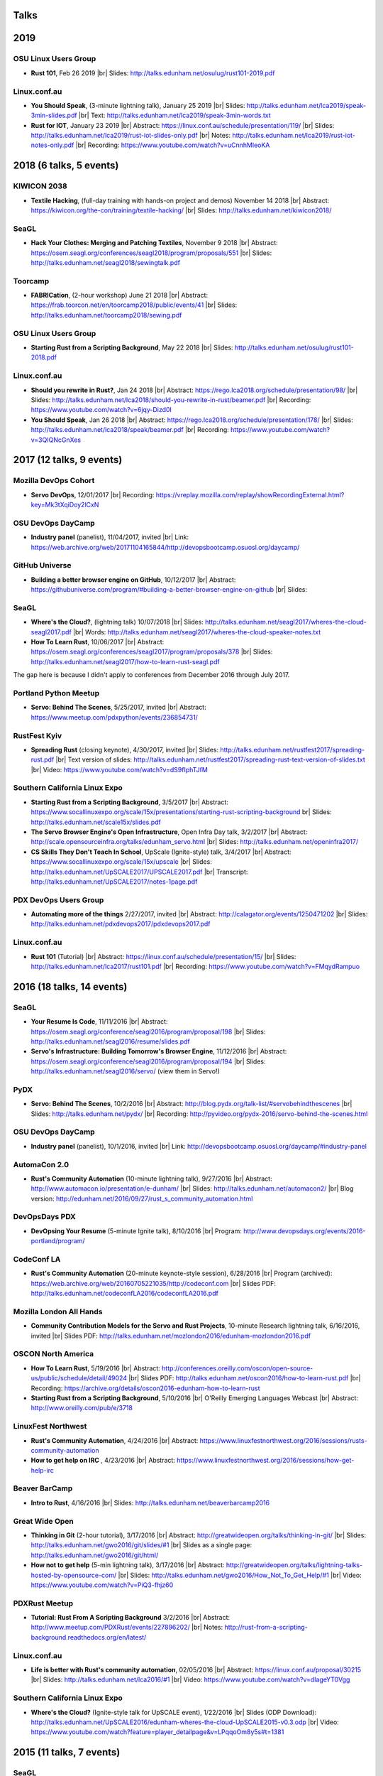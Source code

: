 Talks
=====

2019
====

OSU Linux Users Group
---------------------

* **Rust 101**, Feb 26 2019
  |br| Slides: http://talks.edunham.net/osulug/rust101-2019.pdf

Linux.conf.au
-------------

* **You Should Speak**, (3-minute lightning talk), January 25 2019
  |br| Slides: http://talks.edunham.net/lca2019/speak-3min-slides.pdf
  |br| Text: http://talks.edunham.net/lca2019/speak-3min-words.txt

* **Rust for IOT**, January 23 2019
  |br| Abstract: https://linux.conf.au/schedule/presentation/119/
  |br| Slides: http://talks.edunham.net/lca2019/rust-iot-slides-only.pdf
  |br| Notes: http://talks.edunham.net/lca2019/rust-iot-notes-only.pdf
  |br| Recording: https://www.youtube.com/watch?v=uCnnhMleoKA

2018 (6 talks, 5 events)
====

KIWICON 2038
------------

* **Textile Hacking**, (full-day training with hands-on project and demos) November 14 2018
  |br| Abstract: https://kiwicon.org/the-con/training/textile-hacking/
  |br| Slides: http://talks.edunham.net/kiwicon2018/

SeaGL
-----

* **Hack Your Clothes: Merging and Patching Textiles**, November 9 2018
  |br| Abstract: https://osem.seagl.org/conferences/seagl2018/program/proposals/551
  |br| Slides: http://talks.edunham.net/seagl2018/sewingtalk.pdf

Toorcamp
--------

* **FABRICation**, (2-hour workshop) June 21 2018
  |br| Abstract: https://frab.toorcon.net/en/toorcamp2018/public/events/41
  |br| Slides: http://talks.edunham.net/toorcamp2018/sewing.pdf


OSU Linux Users Group
---------------------

* **Starting Rust from a Scripting Background**, May 22 2018
  |br| Slides: http://talks.edunham.net/osulug/rust101-2018.pdf

Linux.conf.au
-------------

* **Should you rewrite in Rust?**, Jan 24 2018
  |br| Abstract: https://rego.lca2018.org/schedule/presentation/98/
  |br| Slides: http://talks.edunham.net/lca2018/should-you-rewrite-in-rust/beamer.pdf
  |br| Recording: https://www.youtube.com/watch?v=6jqy-Dizd0I

* **You Should Speak**, Jan 26 2018
  |br| Abstract: https://rego.lca2018.org/schedule/presentation/178/
  |br| Slides: http://talks.edunham.net/lca2018/speak/beamer.pdf
  |br| Recording: https://www.youtube.com/watch?v=3QIQNcGnXes


2017 (12 talks, 9 events)
========================

Mozilla DevOps Cohort
---------------------

* **Servo DevOps**, 12/01/2017
  |br| Recording: https://vreplay.mozilla.com/replay/showRecordingExternal.html?key=Mk3tXqiDoy2lCxN

OSU DevOps DayCamp
------------------

* **Industry panel** (panelist), 11/04/2017, invited
  |br| Link: https://web.archive.org/web/20171104165844/http://devopsbootcamp.osuosl.org/daycamp/


GitHub Universe
---------------

* **Building a better browser engine on GitHub**, 10/12/2017
  |br| Abstract: https://githubuniverse.com/program/#building-a-better-browser-engine-on-github
  |br| Slides:

SeaGL
-----

* **Where's the Cloud?**, (lightning talk) 10/07/2018
  |br| Slides: http://talks.edunham.net/seagl2017/wheres-the-cloud-seagl2017.pdf
  |br| Words: http://talks.edunham.net/seagl2017/wheres-the-cloud-speaker-notes.txt

* **How To Learn Rust**, 10/06/2017
  |br| Abstract: https://osem.seagl.org/conferences/seagl2017/program/proposals/378
  |br| Slides: http://talks.edunham.net/seagl2017/how-to-learn-rust-seagl.pdf

The gap here is because I didn't apply to conferences from December 2016
through July 2017.

Portland Python Meetup
----------------------

* **Servo: Behind The Scenes**, 5/25/2017, invited
  |br| Abstract: https://www.meetup.com/pdxpython/events/236854731/

RustFest Kyiv
-------------

* **Spreading Rust** (closing keynote), 4/30/2017, invited
  |br| Slides: http://talks.edunham.net/rustfest2017/spreading-rust.pdf
  |br| Text version of slides: http://talks.edunham.net/rustfest2017/spreading-rust-text-version-of-slides.txt
  |br| Video: https://www.youtube.com/watch?v=dS9fIphTJfM

Southern California Linux Expo
------------------------------

* **Starting Rust from a Scripting Background**, 3/5/2017
  |br| Abstract: https://www.socallinuxexpo.org/scale/15x/presentations/starting-rust-scripting-background
  br| Slides: http://talks.edunham.net/scale15x/slides.pdf


* **The Servo Browser Engine's Open Infrastructure**, Open Infra Day talk, 3/2/2017
  |br| Abstract: http://scale.opensourceinfra.org/talks/edunham_servo.html
  |br| Slides: http://talks.edunham.net/openinfra2017/

* **CS Skills They Don't Teach In School**, UpScale (Ignite-style) talk, 3/4/2017
  |br| Abstract: https://www.socallinuxexpo.org/scale/15x/upscale
  |br| Slides: http://talks.edunham.net/UpSCALE2017/UPSCALE2017.pdf
  |br| Transcript: http://talks.edunham.net/UpSCALE2017/notes-1page.pdf

PDX DevOps Users Group
----------------------

* **Automating more of the things** 2/27/2017, invited
  |br| Abstract: http://calagator.org/events/1250471202
  |br| Slides: http://talks.edunham.net/pdxdevops2017/pdxdevops2017.pdf


Linux.conf.au
-------------

* **Rust 101** (Tutorial)
  |br| Abstract: https://linux.conf.au/schedule/presentation/15/
  |br| Slides: http://talks.edunham.net/lca2017/rust101.pdf
  |br| Recording: https://www.youtube.com/watch?v=FMqydRampuo

2016 (18 talks, 14 events)
==========================

SeaGL
-----

* **Your Resume Is Code**, 11/11/2016
  |br| Abstract: https://osem.seagl.org/conference/seagl2016/program/proposal/198
  |br| Slides: http://talks.edunham.net/seagl2016/resume/slides.pdf

* **Servo's Infrastructure: Building Tomorrow's Browser Engine**, 11/12/2016
  |br| Abstract: https://osem.seagl.org/conference/seagl2016/program/proposal/194
  |br| Slides: http://talks.edunham.net/seagl2016/servo/ (view them in Servo!)

PyDX
----

* **Servo: Behind The Scenes**, 10/2/2016
  |br| Abstract: http://blog.pydx.org/talk-list/#servobehindthescenes
  |br| Slides: http://talks.edunham.net/pydx/
  |br| Recording: http://pyvideo.org/pydx-2016/servo-behind-the-scenes.html


OSU DevOps DayCamp
------------------

* **Industry panel** (panelist), 10/1/2016, invited
  |br| Link: http://devopsbootcamp.osuosl.org/daycamp/#industry-panel

AutomaCon 2.0
-------------

* **Rust's Community Automation** (10-minute lightning talk), 9/27/2016
  |br| Abstract: http://www.automacon.io/presentation/e-dunham/
  |br| Slides: http://talks.edunham.net/automacon2/
  |br| Blog version: http://edunham.net/2016/09/27/rust_s_community_automation.html

DevOpsDays PDX
--------------

* **DevOpsing Your Resume** (5-minute Ignite talk), 8/10/2016
  |br| Program: http://www.devopsdays.org/events/2016-portland/program/


CodeConf LA
-----------

* **Rust's Community Automation** (20-minute keynote-style session), 6/28/2016
  |br| Program (archived): https://web.archive.org/web/20160705221035/http://codeconf.com
  |br| Slides PDF: http://talks.edunham.net/codeconfLA2016/codeconfLA2016.pdf


Mozilla London All Hands
------------------------

* **Community Contribution Models for the Servo and Rust Projects**, 10-minute Research lightning talk, 6/16/2016, invited
  |br| Slides PDF: http://talks.edunham.net/mozlondon2016/edunham-mozlondon2016.pdf


OSCON North America
-------------------

* **How To Learn Rust**, 5/19/2016
  |br| Abstract: http://conferences.oreilly.com/oscon/open-source-us/public/schedule/detail/49024
  |br| Slides PDF: http://talks.edunham.net/oscon2016/how-to-learn-rust.pdf
  |br| Recording: https://archive.org/details/oscon2016-edunham-how-to-learn-rust

* **Starting Rust from a Scripting Background**, 5/10/2016
  |br| O'Reilly Emerging Languages Webcast
  |br| Abstract: http://www.oreilly.com/pub/e/3718


LinuxFest Northwest
-------------------

* **Rust's Community Automation**, 4/24/2016
  |br| Abstract: https://www.linuxfestnorthwest.org/2016/sessions/rusts-community-automation

* **How to get help on IRC** , 4/23/2016
  |br| Abstract: https://www.linuxfestnorthwest.org/2016/sessions/how-get-help-irc

Beaver BarCamp
--------------

* **Intro to Rust**, 4/16/2016
  |br| Slides: http://talks.edunham.net/beaverbarcamp2016

Great Wide Open
---------------

* **Thinking in Git** (2-hour tutorial), 3/17/2016
  |br| Abstract: http://greatwideopen.org/talks/thinking-in-git/
  |br| Slides: http://talks.edunham.net/gwo2016/git/slides/#1
  |br| Slides as a single page: http://talks.edunham.net/gwo2016/git/html/

* **How not to get help** (5-min lightning talk), 3/17/2016
  |br| Abstract: http://greatwideopen.org/talks/lightning-talks-hosted-by-opensource-com/
  |br| Slides: http://talks.edunham.net/gwo2016/How_Not_To_Get_Help/#1
  |br| Video: https://www.youtube.com/watch?v=PiQ3-fhjz60

PDXRust Meetup
--------------

* **Tutorial: Rust From A Scripting Background** 3/2/2016
  |br| Abstract: http://www.meetup.com/PDXRust/events/227896202/
  |br| Notes: http://rust-from-a-scripting-background.readthedocs.org/en/latest/

Linux.conf.au
-------------

* **Life is better with Rust's community automation**, 02/05/2016
  |br| Abstract: https://linux.conf.au/proposal/30215
  |br| Slides: http://talks.edunham.net/lca2016/#1
  |br| Video: https://www.youtube.com/watch?v=dIageYT0Vgg

Southern California Linux Expo
------------------------------

* **Where's the Cloud?** (Ignite-style talk for UpSCALE event), 1/22/2016
  |br| Slides (ODP Download): http://talks.edunham.net/UpSCALE2016/edunham-wheres-the-cloud-UpSCALE2015-v0.3.odp
  |br| Video: https://www.youtube.com/watch?feature=player_detailpage&v=LPqqoOm8y5s#t=1381

2015 (11 talks, 7 events)
=========================

SeaGL
-----

* **You Should Speak**, 10/23/2015
  |br| Slides: http://talks.edunham.net/seagl2015/#/
  |br| Abstract: https://osem.seagl.org/conference/seagl2015/program/proposal/20

OSU DevOps Daycamp
------------------

* **GPG in the Real World**, 10/03/2015
  |br| Abstract: https://devopsbootcamp.osuosl.org/daycamp/#advanced
  |br| Slides: http://talks.edunham.net/DevOpsDaycamp2015/#/

Ignite OSCON
------------

* **First Impressions (The value of the "noob")**, 7/20/2015
  |br| Abstract:  http://www.oscon.com/open-source-2015/user/proposal/status/44880
  |br| Text: http://talks.edunham.net/OSCON2015/noob.txt
  |br| Pictures: http://talks.edunham.net/OSCON2015/edunham_FirstImpressions.ppt
  |br| Video: https://www.youtube.com/watch?v=zKWsBodjvC8

OpenWest
--------

* **Human Hacking**, 5/7/2015
  |br| Abstract: http://2015.openwest.org/custom/description.php?id=69
  |br| Slides: http://talks.edunham.net/openwest2015/humans/#1

* **Thinking In Git**, 5/8/2015
  |br| Abstract: http://2015.openwest.org/custom/description.php?id=90
  |br| Slides: http://talks.edunham.net/openwest2015/git/#1

* **Teaching DevOps to University Students**, 5/9/2015
  |br| Abstract: http://2015.openwest.org/custom/description.php?id=191
  |br| Slides: http://talks.edunham.net/openwest2015/devops/#1

LinuxFest Northwest
-------------------

* **Thinking In Git**, 4/25/2015
  |br| Abstract: http://linuxfestnorthwest.org/2015/sessions/thinking-git
  |br| Slides: http://talks.edunham.net/linuxfestnorthwest2015/git/

* **Why's My Program Slow? Algorithmic Complexity and You**, 4/26/2015
  |br| Abstract: http://linuxfestnorthwest.org/2015/sessions/whys-my-program-slow-algorithmic-complexity-and-you
  |br| Slides: http://talks.edunham.net/linuxfestnorthwest2015/complexity/

Beaver BarCamp
--------------

`Beaver BarCamp <http://beaverbarcamp.org/>`_ is an open-source "unconference"
where talks are often made up on the day of the event and presented with live
demos instead of slides.

* **The Value of the Newbie**, 4/18/2015
  |br| 5-minute lightning talk, no slides

* **Easy, Beautiful Resumes with LaTeX**, 4/18/2015
  |br| 1-hour talk, included demos but no slides
  |br| Many examples used code from https://github.com/edunham/resume

Southern California Linux Expo
------------------------------

* **Human Hacking**, 2/22/2015
  |br| Abstract: https://www.socallinuxexpo.org/scale/13x/presentations/human-hacking
  |br| Slides: http://talks.edunham.net/scale13x/#1

2014 (8 talks, 5 events)
========================

Seattle Gnu/Linux Conference
----------------------------

* **Intermediate IRC**, 10/24/2014
  |br| Abstract: http://lanyrd.com/2014/seagl/sdfgfc/
  |br| Slides: http://talks.edunham.net/seagl2014/intermediateirc/
  |br| Recording: http://www.youtube.com/watch?v=9IcEH41UCck

* **Thinking in Git**, 10/24/2014
  |br| Abstract: http://lanyrd.com/2014/seagl/sdfgdb/
  |br| Slides: http://talks.edunham.net/seagl2014/thinkingingit/
  |br| Recording: http://www.youtube.com/watch?v=OTjcFNaCeww

* **Human Hacking**, 10/25/2014
  |br| Abstract: http://lanyrd.com/2014/seagl/sdfggm/
  |br| Slides: http://talks.edunham.net/seagl2014/humanhacking/
  |br| Recording: http://www.youtube.com/watch?v=d44gL34qAkk

O'Reilly OSCON
--------------

* **DevOps for University Students**, 7/24/2014
  |br| *Co-presented with OSL director Lance Albertson*
  |br| Abstract: http://www.oscon.com/oscon2014/public/schedule/detail/34145
  |br| Slides: http://slides.osuosl.org/devopsbootcamp-presentation/#1

..  Emily is a senior in computer science at Oregon State University.
    Since joining the OSU Open Source Lab in April 2011 a software developer on
    the Ganeti Web Manager project, she has worked as an intern at Intel, a
    teaching assistant in the computer science department, and a systems engineer
    at the OSL. She founded the OSL's DevOps Bootcamp outreach program in
    August 2013, and is involved with the OSU Linux Users Group and local FIRST
    Robotics competitions.

Portland State Univerity Association for Computing Machinery
------------------------------------------------------------

* **Git Workshop**, 5/16/2014
  |br| Abstract: http://acm.pdx.edu/event.php?event=49

LinuxFest Northwest
-------------------

* **Teaching DevOps to University Students**, 4/27/2014
  |br| Abstract: http://2014.linuxfestnorthwest.org/2014/sessions/teaching-devops-university-students
  |br| Slides: http://talks.edunham.net/linuxfestnorthwest2014/devopsbootcamp/

..  Emily is a fourth-year Computer Science student at Oregon State
    University. She's president of the OSU Linux Users Group, founder of the
    DevOps Bootcamp program for training students and community members in open
    source coding and systems administration skills, and a part-time systems
    engineer at the OSU Open Source Lab. In the past, she's been a teaching
    assistant for introductory CS courses, a software developer at the OSL, an
    intern at Intel, and the captain of a robotics team. You can stalk the code
    she pushes at github.com/edunham

OSU Linux Users Group
---------------------

* **Intro to Security**, 4/22/2014
  |br| Abstract: http://lug.oregonstate.edu/events/meeting20140422/
  |br| Slides: http://talks.edunham.net/OSULUG/security/

* **Intermediate IRC**, 10/22/2013
  |br| Abstract: http://lug.oregonstate.edu/events/meeting20131022/

.. |br| raw:: html

   <br />

